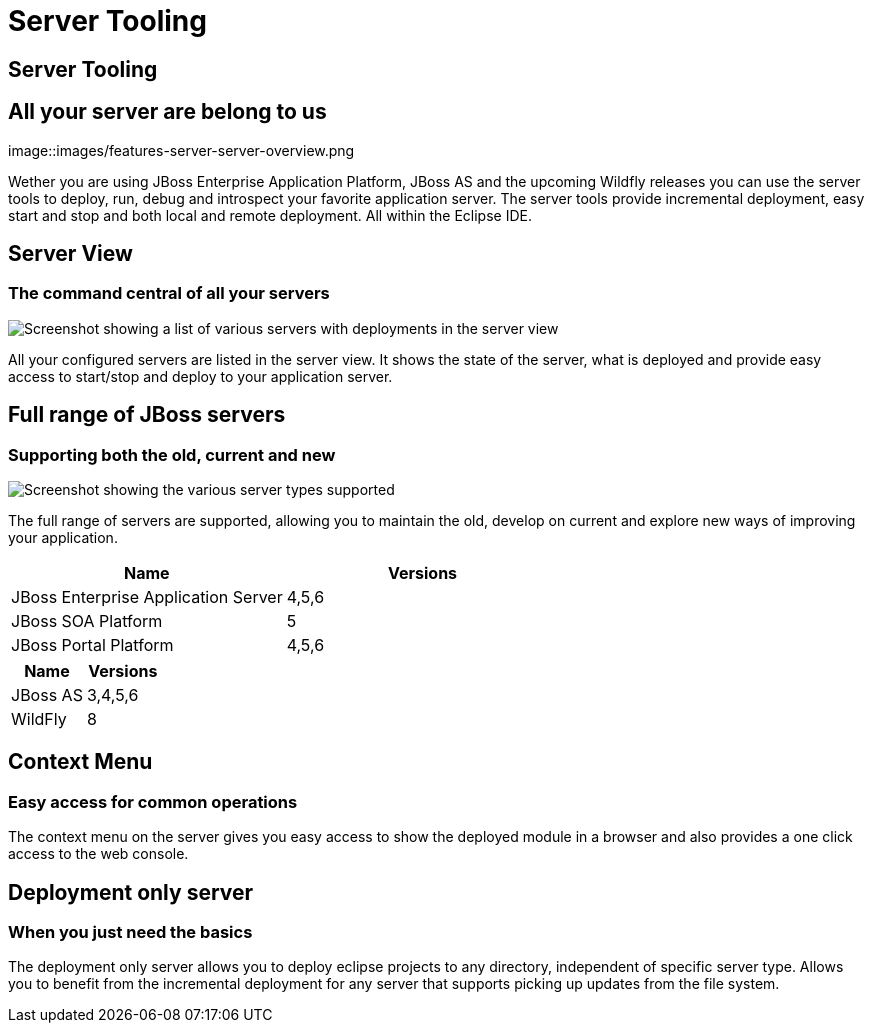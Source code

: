 = Server Tooling
:awestruct-layout: features
:awestruct-module_id: server
:awestruct-image_url: images/jbossas7_icon_256px.png
:awestruct-feature_order: 2 
:awestruct-tagline: All your server are belong to us

== Server Tooling
== All your server are belong to us
image::images/features-server-server-overview.png

Wether you are using JBoss Enterprise Application Platform, JBoss AS and the upcoming Wildfly releases
you can use the server tools to deploy, run, debug and introspect your favorite application server.
The server tools provide incremental deployment, easy start and stop and both local and remote deployment.
All within the Eclipse IDE.

== Server View
=== The command central of all your servers
image::images/features-server-serverview.png[Screenshot showing a list of various servers with deployments in the server view]

All your configured servers are listed in the server view. It shows the state of the server, what is deployed and provide
easy access to start/stop and deploy to your application server.

==  Full range of JBoss servers
=== Supporting both the old, current and new
image::images/features-server-fullrange.png[Screenshot showing the various server types supported]

The full range of servers are supported, allowing you to maintain the old, develop on current and explore new ways of improving your application.

|===
| Name | Versions 

| JBoss Enterprise Application Server | 4,5,6 

| JBoss SOA Platform | 5

| JBoss Portal Platform | 4,5,6

|===


|===
| Name | Versions 

| JBoss AS | 3,4,5,6

| WildFly | 8

|===

== Context Menu
=== Easy access for common operations

The context menu on the server gives you easy access to show the deployed module in a browser and also provides a one click access to the web console.

== Deployment only server
=== When you just need the basics

The deployment only server allows you to deploy eclipse projects to any directory, independent of specific server type.
Allows you to benefit from the incremental deployment for any server that supports picking up updates from the file system.
